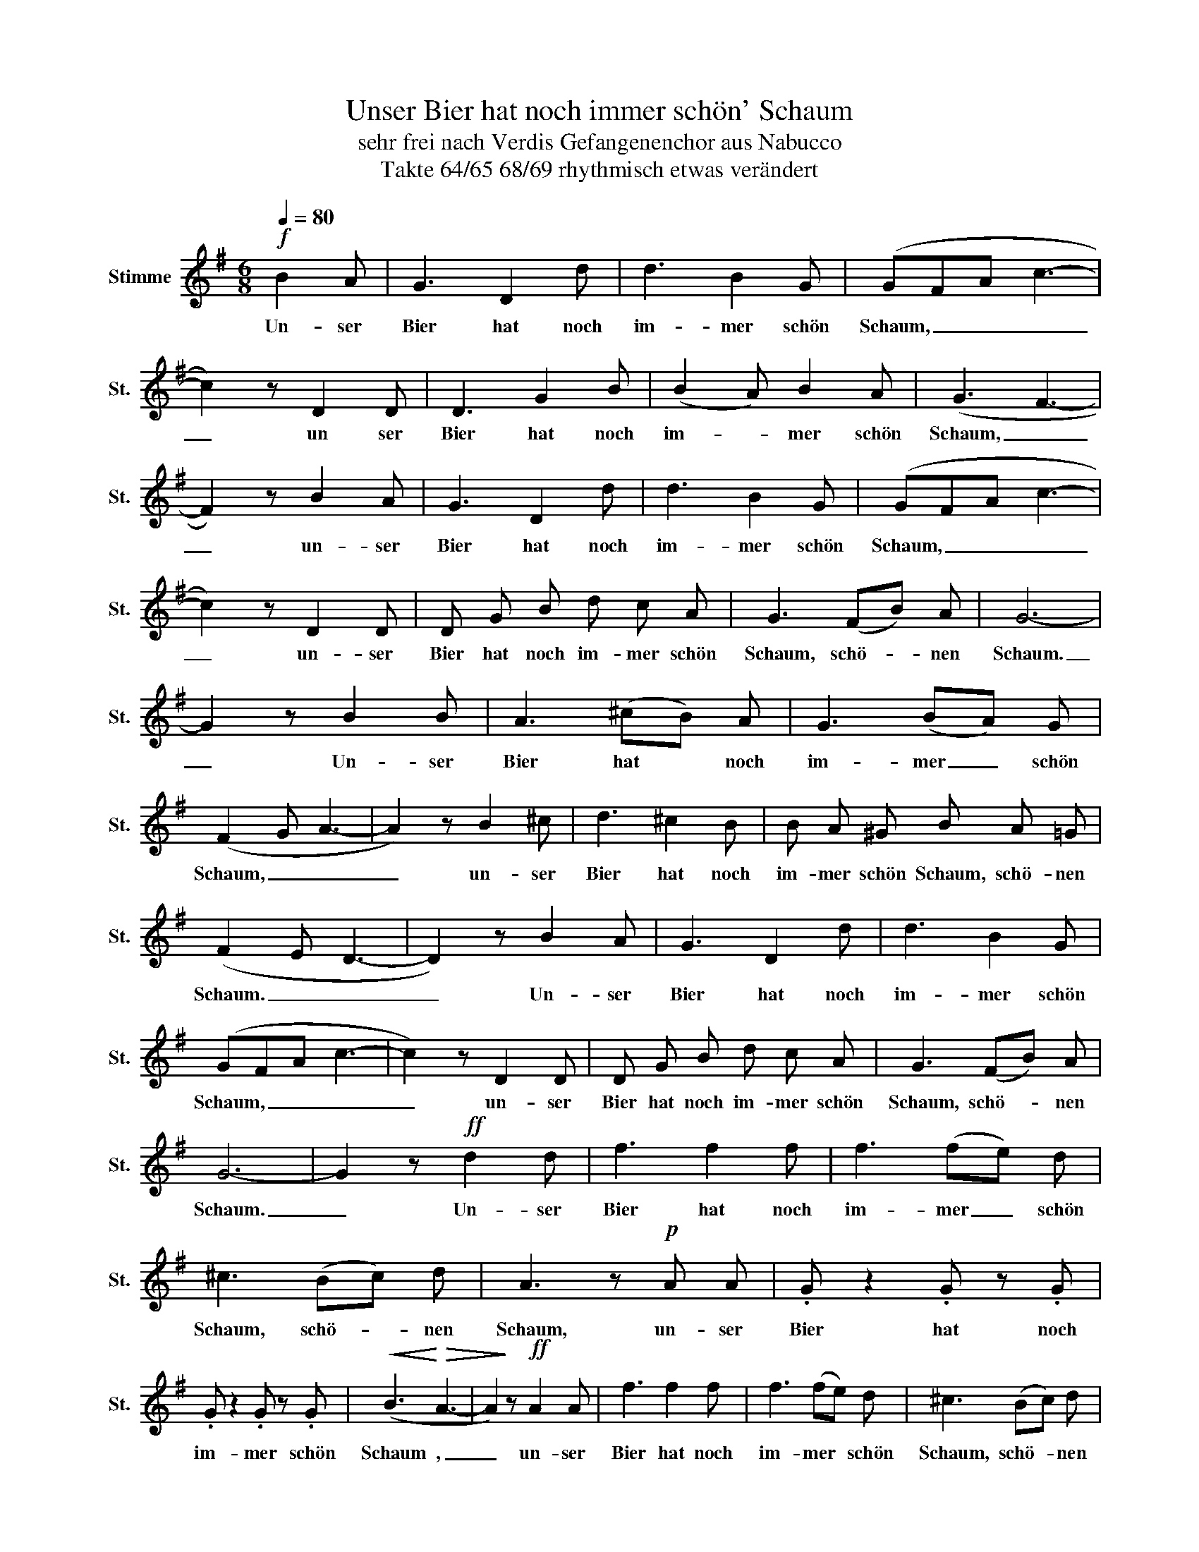 X:1
T:Unser Bier hat noch immer schön' Schaum
T:sehr frei nach Verdis Gefangenenchor aus Nabucco
T:Takte 64/65 68/69 rhythmisch etwas verändert
L:1/8
Q:1/4=80
M:6/8
K:G
V:1 treble nm="Stimme" snm="St."
V:1
!f! B2 A | G3 D2 d | d3 B2 G | (GFA c3- | c2) z D2 D | D3 G2 B | (B2 A) B2 A | (G3 F3- | %8
w: Un- ser|Bier hat noch|im- mer schön|Schaum, _ _ _|_ un ser|Bier hat noch|im- * mer schön|Schaum, _|
 F2) z B2 A | G3 D2 d | d3 B2 G | (GFA c3- | c2) z D2 D | D G B d c A | G3 (FB) A | G6- | %16
w: _ un- ser|Bier hat noch|im- mer schön|Schaum, _ _ _|_ un- ser|Bier hat noch im- mer schön|Schaum, schö- * nen|Schaum.|
 G2 z B2 B | A3 (^cB) A | G3 (BA) G | (F2 G A3- | A2) z B2 ^c | d3 ^c2 B | B A ^G B A =G | %23
w: _ Un- ser|Bier hat * noch|im- mer _ schön|Schaum, _ _|_ un- ser|Bier hat noch|im- mer schön Schaum, schö- nen|
 (F2 E D3- | D2) z B2 A | G3 D2 d | d3 B2 G | (GFA c3- | c2) z D2 D | D G B d c A | G3 (FB) A | %31
w: Schaum. _ _|_ Un- ser|Bier hat noch|im- mer schön|Schaum, _ _ _|_ un- ser|Bier hat noch im- mer schön|Schaum, schö- * nen|
 G6- | G2 z!ff! d2 d | f3 f2 f | f3 (fe) d | ^c3 (Bc) d | A3 z!p! A A | .G z2 .G z .G | %38
w: Schaum.|_ Un- ser|Bier hat noch|im- mer _ schön|Schaum, schö- * nen|Schaum, un- ser|Bier hat noch|
 .G z2 .G z .G |!<(! (B3!<)!!>(! A3- | A2)!>)! z!ff! A2 A | f3 f2 f | f3 (fe) d | ^c3 (Bc) d | %44
w: im- mer schön|Schaum ,|_ un- ser|Bier hat noch|im- mer * schön|Schaum, schö- * nen|
 A3 z!p! A A | .G z2 .G z .G | .G z2 (.G.B) A | F6- | F2 z!mf! D2 D | c3 c2 c | _B3 B2 B | (A6 | %52
w: Schaum, un- ser|Bier hat noch|im- mer _ schön|Schaum.|_ Un- ser|Bier hat noch|im- mer schön|Schaum,|
 D3) D2 D | c3 c2 c | _B3 B2 B | (A6 | D3)!f! B2 A | G3 D2 d | d3 B2 G | (GFA c3- | c2) z D2 D | %61
w: _ un- ser|Bier hat noch|im- mer schön|Schaum.|_ Un- ser|Bier hat noch|im- mer schön|Schaum, _ _ _|_ un- ser|
 D G B d c A | G3 (FB) A | G3!ff! B3 | B3 B3 | e6- | e d c B c A | G3 B3 | B3 B3 | e6- | %70
w: Bier hat noch im- mer schön|Schaum, schö- * nen|Schaum. Ja|un- ser|Bier|_ hat noch im- mer schön|Schaum, ja|un- ser|Bier|
 e d c B c A | G2 z!p! .[GB] z .[GB] | .[GB] z2 .[GB] z .[GB] |!<(! [GB]6-!<)! | %74
w: _ hat noch im- mer schön|Schaum, schö- nen|Schaum, schö- nen|Schaum!|
!>(! [GB]2!>)! z4 |] %75
w: _|

